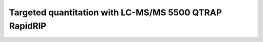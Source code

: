 Targeted quantitation with LC-MS/MS 5500 QTRAP RapidRIP
-------------------------------------------------------